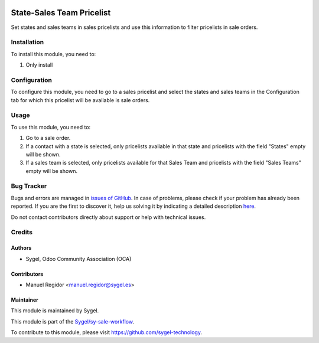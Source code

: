 .. image:: https://img.shields.io/badge/licence-AGPL--3-blue.svg
	:target: http://www.gnu.org/licenses/agpl
	:alt: License: AGPL-3

==========================
State-Sales Team Pricelist
==========================

Set states and sales teams in sales pricelists and use this information to filter pricelists in sale orders.


Installation
============

To install this module, you need to:

#. Only install


Configuration
=============

To configure this module, you need to go to a sales pricelist and select the states and sales teams in the Configuration tab for which this pricelist will be available is sale orders. 


Usage
=====

To use this module, you need to:

#. Go to a sale order.
#. If a contact with a state is selected, only pricelists available in that state and pricelists with the field "States" empty will be shown.
#. If a sales team is selected, only pricelists available for that Sales Team and pricelists with the field "Sales Teams" empty will be shown. 


Bug Tracker
===========

Bugs and errors are managed in `issues of GitHub <https://github.com/sygel-technology/sy-sale-workflow/issues>`_.
In case of problems, please check if your problem has already been
reported. If you are the first to discover it, help us solving it by indicating
a detailed description `here <https://github.com/sygel-technology/sy-sale-workflow/issues/new>`_.

Do not contact contributors directly about support or help with technical issues.


Credits
=======

Authors
~~~~~~~

* Sygel, Odoo Community Association (OCA)

Contributors
~~~~~~~~~~~~

* Manuel Regidor <manuel.regidor@sygel.es>

Maintainer
~~~~~~~~~~

This module is maintained by Sygel.

.. image:: https://www.sygel.es/logo.png
   :alt: Sygel
   :target: https://www.sygel.es

This module is part of the `Sygel/sy-sale-workflow <https://github.com/sygel-technology/sy-sale-workflow>`_.

To contribute to this module, please visit https://github.com/sygel-technology.
